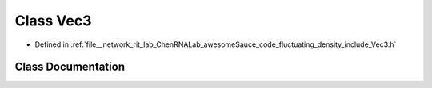 .. _exhale_class_classVec3:

Class Vec3
==========

- Defined in :ref:`file__network_rit_lab_ChenRNALab_awesomeSauce_code_fluctuating_density_include_Vec3.h`


Class Documentation
-------------------


.. doxygenclass:: Vec3
   :project: AmberFD
   :members:
   :protected-members:
   :undoc-members: